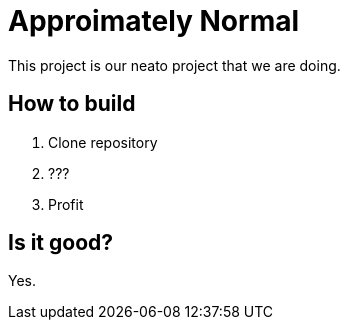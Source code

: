 = Approimately Normal
:source-highlighter: highlightjs

This project is our neato project that we are doing.

== How to build

. Clone repository
. ???
. Profit

== Is it good?

Yes.
